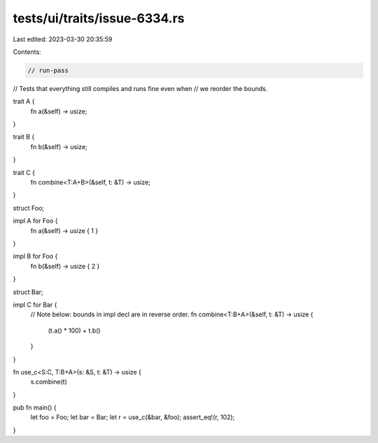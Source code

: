 tests/ui/traits/issue-6334.rs
=============================

Last edited: 2023-03-30 20:35:59

Contents:

.. code-block:: rs

    // run-pass
// Tests that everything still compiles and runs fine even when
// we reorder the bounds.


trait A {
    fn a(&self) -> usize;
}

trait B {
    fn b(&self) -> usize;
}

trait C {
    fn combine<T:A+B>(&self, t: &T) -> usize;
}

struct Foo;

impl A for Foo {
    fn a(&self) -> usize { 1 }
}

impl B for Foo {
    fn b(&self) -> usize { 2 }
}

struct Bar;

impl C for Bar {
    // Note below: bounds in impl decl are in reverse order.
    fn combine<T:B+A>(&self, t: &T) -> usize {
        (t.a() * 100) + t.b()
    }
}

fn use_c<S:C, T:B+A>(s: &S, t: &T) -> usize {
    s.combine(t)
}

pub fn main() {
    let foo = Foo;
    let bar = Bar;
    let r = use_c(&bar, &foo);
    assert_eq!(r, 102);
}


